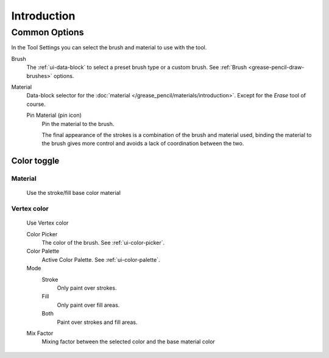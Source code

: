 
************
Introduction
************

.. _grease-pencil-draw-common-options:

Common Options
==============

In the Tool Settings you can select the brush and material to use with the tool.

Brush
   The :ref:`ui-data-block` to select a preset brush type or a custom brush.
   See :ref:`Brush <grease-pencil-draw-brushes>` options.

Material
   Data-block selector for the :doc:`material </grease_pencil/materials/introduction>`.
   Except for the *Erase* tool of course.

   Pin Material (pin icon)
      Pin the material to the brush.

      The final appearance of the strokes is a combination of the brush and material used,
      binding the material to the brush gives more control and avoids a lack of coordination between the two.

Color toggle
-------------

Material
^^^^^^^^
   Use the stroke/fill base color material

Vertex color
^^^^^^^^^^^^
   Use Vertex color

   Color Picker
      The color of the brush. See :ref:`ui-color-picker`.

   Color Palette
      Active Color Palette. See :ref:`ui-color-palette`.

   Mode
      Stroke
         Only paint over strokes.

      Fill
         Only paint over fill areas.

      Both
         Paint over strokes and fill areas.

   Mix Factor
      Mixing factor between the selected color and the base material color

.. TODO 2.8: Sample comparison between brushes and the same brushes with material applied.
